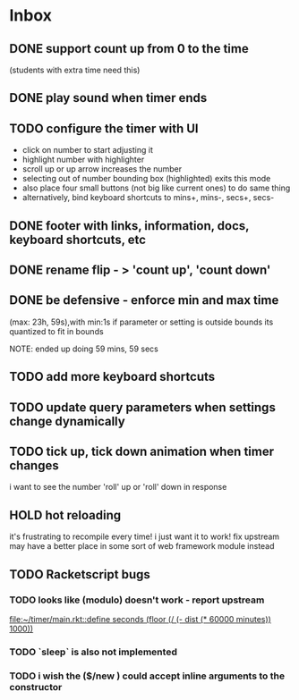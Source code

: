 * Inbox
** DONE support count up from 0 to the time
CLOSED: [2021-11-11 Thu 16:50]
(students with extra time need this)
** DONE play sound when timer ends
CLOSED: [2021-11-11 Thu 16:50]
** TODO configure the timer with UI
- click on number to start adjusting it
- highlight number with highlighter
- scroll up or up arrow increases the number
- selecting out of number bounding box (highlighted) exits this mode
- also place four small buttons (not big like current ones) to do same thing
- alternatively, bind keyboard shortcuts to mins+, mins-, secs+, secs-
** DONE footer with links, information, docs, keyboard shortcuts, etc
CLOSED: [2021-11-10 Wed 12:23]
** DONE rename flip - > 'count up', 'count down'
CLOSED: [2021-11-10 Wed 12:15]
** DONE be defensive - enforce min and max time
CLOSED: [2021-11-10 Wed 12: 29]
(max: 23h, 59s),with min:1s
if parameter or setting is outside bounds its quantized to fit in bounds

NOTE: ended up doing 59 mins, 59 secs
** TODO add more keyboard shortcuts
** TODO update query parameters when settings change dynamically
** TODO tick up, tick down animation when timer changes
i want to see the number 'roll' up or 'roll' down in response
** HOLD hot reloading
it's frustrating to recompile every time! i just want it to work! 
fix upstream
may have a better place in some sort of web framework module instead
** TODO Racketscript bugs
*** TODO looks like (modulo) doesn't work - report upstream
[[file:~/timer/main.rkt::define seconds (floor (/ (- dist (* 60000 minutes)) 1000))]]
*** TODO `sleep` is also not implemented
*** TODO i wish the ($/new ) could accept inline arguments to the constructor
